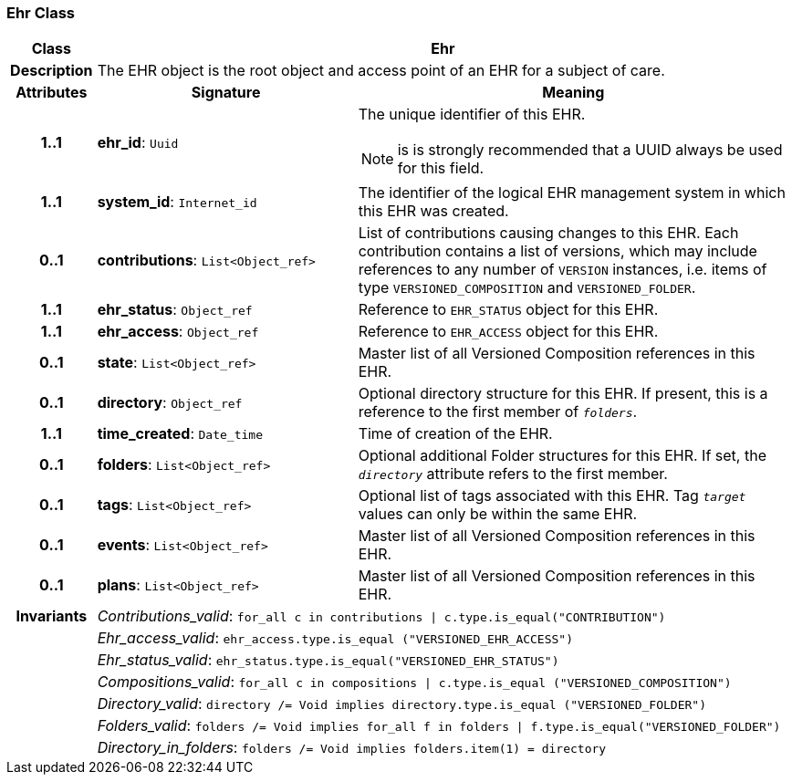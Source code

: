 === Ehr Class

[cols="^1,3,5"]
|===
h|*Class*
2+^h|*Ehr*

h|*Description*
2+a|The EHR object is the root object and access point of an EHR for a subject of care.

h|*Attributes*
^h|*Signature*
^h|*Meaning*

h|*1..1*
|*ehr_id*: `Uuid`
a|The unique identifier of this EHR.

NOTE: is is strongly recommended that a UUID always be used for this field.

h|*1..1*
|*system_id*: `Internet_id`
a|The identifier of the logical EHR management system in which this EHR was created.

h|*0..1*
|*contributions*: `List<Object_ref>`
a|List of contributions causing changes to this EHR. Each contribution contains a list of versions, which may include references to any number of `VERSION` instances, i.e. items of type `VERSIONED_COMPOSITION` and `VERSIONED_FOLDER`.

h|*1..1*
|*ehr_status*: `Object_ref`
a|Reference to `EHR_STATUS` object for this EHR.

h|*1..1*
|*ehr_access*: `Object_ref`
a|Reference to `EHR_ACCESS` object for this EHR.

h|*0..1*
|*state*: `List<Object_ref>`
a|Master list of all Versioned Composition references in this EHR.

h|*0..1*
|*directory*: `Object_ref`
a|Optional directory structure for this EHR. If present, this is a reference to the first member of `_folders_`.

h|*1..1*
|*time_created*: `Date_time`
a|Time of creation of the EHR.

h|*0..1*
|*folders*: `List<Object_ref>`
a|Optional additional Folder structures for this EHR. If set, the `_directory_` attribute refers to the first member.

h|*0..1*
|*tags*: `List<Object_ref>`
a|Optional list of tags associated with this EHR. Tag `_target_` values can only be within the same EHR.

h|*0..1*
|*events*: `List<Object_ref>`
a|Master list of all Versioned Composition references in this EHR.

h|*0..1*
|*plans*: `List<Object_ref>`
a|Master list of all Versioned Composition references in this EHR.

h|*Invariants*
2+a|__Contributions_valid__: `for_all c in contributions &#124; c.type.is_equal("CONTRIBUTION")`

h|
2+a|__Ehr_access_valid__: `ehr_access.type.is_equal ("VERSIONED_EHR_ACCESS")`

h|
2+a|__Ehr_status_valid__: `ehr_status.type.is_equal("VERSIONED_EHR_STATUS")`

h|
2+a|__Compositions_valid__: `for_all c in compositions &#124; c.type.is_equal ("VERSIONED_COMPOSITION")`

h|
2+a|__Directory_valid__: `directory /= Void implies directory.type.is_equal ("VERSIONED_FOLDER")`

h|
2+a|__Folders_valid__: `folders /= Void implies for_all f in folders &#124; f.type.is_equal("VERSIONED_FOLDER")`

h|
2+a|__Directory_in_folders__: `folders /= Void implies folders.item(1) = directory`
|===
